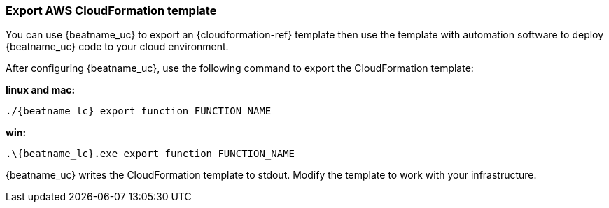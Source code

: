 [[export-cloudformation-template]]
[role="xpack"]
=== Export AWS CloudFormation template

//REVIEWERS: I don't think we need a separate topic for this. I've added this
//info as a step for manual deployment. Are you OK with me removing this topic?  

You can use {beatname_uc} to export an {cloudformation-ref} template then use
the template with automation software to deploy {beatname_uc} code to your cloud
environment.

After configuring {beatname_uc}, use the following command to export the 
CloudFormation template:

*linux and mac:*

["source","sh",subs="attributes"]
----------------------------------------------------------------------
./{beatname_lc} export function FUNCTION_NAME
----------------------------------------------------------------------

*win:*

["source","sh",subs="attributes"]
----------------------------------------------------------------------
.{backslash}{beatname_lc}.exe export function FUNCTION_NAME
----------------------------------------------------------------------

{beatname_uc} writes the CloudFormation template to stdout. Modify the template
to work with your infrastructure.

